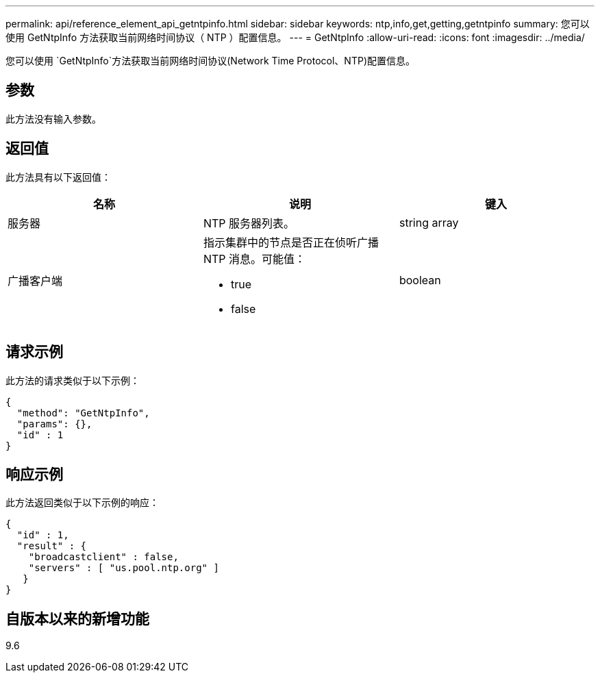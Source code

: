 ---
permalink: api/reference_element_api_getntpinfo.html 
sidebar: sidebar 
keywords: ntp,info,get,getting,getntpinfo 
summary: 您可以使用 GetNtpInfo 方法获取当前网络时间协议（ NTP ）配置信息。 
---
= GetNtpInfo
:allow-uri-read: 
:icons: font
:imagesdir: ../media/


[role="lead"]
您可以使用 `GetNtpInfo`方法获取当前网络时间协议(Network Time Protocol、NTP)配置信息。



== 参数

此方法没有输入参数。



== 返回值

此方法具有以下返回值：

|===
| 名称 | 说明 | 键入 


 a| 
服务器
 a| 
NTP 服务器列表。
 a| 
string array



 a| 
广播客户端
 a| 
指示集群中的节点是否正在侦听广播 NTP 消息。可能值：

* true
* false

 a| 
boolean

|===


== 请求示例

此方法的请求类似于以下示例：

[listing]
----
{
  "method": "GetNtpInfo",
  "params": {},
  "id" : 1
}
----


== 响应示例

此方法返回类似于以下示例的响应：

[listing]
----
{
  "id" : 1,
  "result" : {
    "broadcastclient" : false,
    "servers" : [ "us.pool.ntp.org" ]
   }
}
----


== 自版本以来的新增功能

9.6
